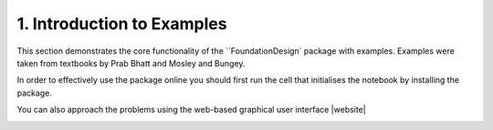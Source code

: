 .. _examples:

1. Introduction to Examples
==============================

This section demonstrates the core functionality of the ``FoundationDesign` package with examples. Examples were taken from textbooks by Prab Bhatt and Mosley and Bungey.




.. image:: https://colab.research.google.com/assets/colab-badge.svg
   :target: https://colab.research.google.com/github/kunle009/FoundationDesign/blob/main/examples/Concentric_Footing_Example.ipynb

.. image:: https://colab.research.google.com/assets/colab-badge.svg
   :target: https://colab.research.google.com/github/kunle009/FoundationDesign/blob/main/examples/Eccentric_Footing_Example.ipynb

.. image:: https://colab.research.google.com/assets/colab-badge.svg
   :target: https://colab.research.google.com/github/kunle009/FoundationDesign/blob/main/examples/Combined_Footing_Mosley_bungey.ipynb


In order to effectively use the package online you should first run the cell that initialises the notebook by installing the package.

You can also approach the problems using the web-based graphical user interface |website|

.. image:: https://img.shields.io/website?url=https%3A%2F%2Fwww.foundationcalcs.com%2F
   :alt: Website
